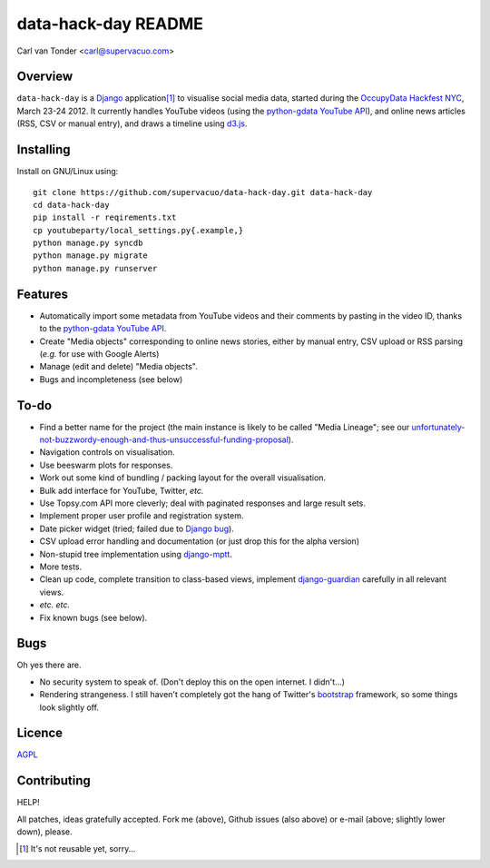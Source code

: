 data-hack-day README
==============================

Carl van Tonder <carl@supervacuo.com>

Overview
----------------------------------

``data-hack-day`` is a `Django`_ application\ [#resuable]_ to visualise social
media data, started during the `OccupyData Hackfest NYC`_, March 23-24 2012.
It currently handles YouTube videos (using the `python-gdata YouTube API`_\ ),
and online news articles (RSS, CSV or manual entry), and draws a timeline using
`d3.js`_.

Installing
----------------------------------

Install on GNU/Linux using::

  git clone https://github.com/supervacuo/data-hack-day.git data-hack-day
  cd data-hack-day
  pip install -r reqirements.txt
  cp youtubeparty/local_settings.py{.example,}
  python manage.py syncdb
  python manage.py migrate
  python manage.py runserver

Features
----------------------------------

* Automatically import some metadata from YouTube videos and their comments by
  pasting in the video ID, thanks to the `python-gdata YouTube API`_.
* Create "Media objects" corresponding to online news stories, either by manual
  entry, CSV upload or RSS parsing (*e.g.* for use with Google Alerts)
* Manage (edit and delete) "Media objects".
* Bugs and incompleteness (see below)

To-do
----------------------------------

* Find a better name for the project (the main instance is likely to be called
  "Media Lineage"; see our
  `unfortunately-not-buzzwordy-enough-and-thus-unsuccessful-funding-proposal`_).
* Navigation controls on visualisation.
* Use beeswarm plots for responses.
* Work out some kind of bundling / packing layout for the overall visualisation.
* Bulk add interface for YouTube, Twitter, *etc.*
* Use Topsy.com API more cleverly; deal with paginated responses and large
  result sets.
* Implement proper user profile and registration system.
* Date picker widget (tried; failed due to `Django bug`_).
* CSV upload error handling and documentation (or just drop this for the alpha
  version)
* Non-stupid tree implementation using `django-mptt`_.
* More tests.
* Clean up code, complete transition to class-based views, implement
  `django-guardian`_ carefully in all relevant views.
* *etc.* *etc.*
* Fix known bugs (see below).

Bugs
----------------------------------

Oh yes there are.

* No security system to speak of. (Don't deploy this on the open internet. I
  didn't...)
* Rendering strangeness. I still haven't completely got the hang of Twitter's
  `bootstrap`_ framework, so some things look slightly off.

Licence
----------------------------------

`AGPL`_

Contributing
----------------------------------

HELP!

All patches, ideas gratefully accepted. Fork me (above), Github issues (also
above) or e-mail (above; slightly lower down), please.

.. [#resuable] It's not reusable yet, sorry...

.. _Django: http://djangoproject.com
.. _python-gdata YouTube API: https://developers.google.com/youtube/1.0/developers_guide_python
.. _unfortunately-not-buzzwordy-enough-and-thus-unsuccessful-funding-proposal: http://bit.ly/KRxOGM
.. _OccupyData Hackfest NYC: http://occupydatanyc.wordpress.com/
.. _d3.js: http://mbostock.github.com/d3/
.. _django-mptt: https://github.com/django-mptt/django-mptt
.. _django-guardian: https://github.com/lukaszb/django-guardian
.. _bootstrap: http://twitter.github.com/bootstrap/
.. _Django bug: https://code.djangoproject.com/ticket/17981
.. _AGPL: http://www.gnu.org/licenses/agpl.html
